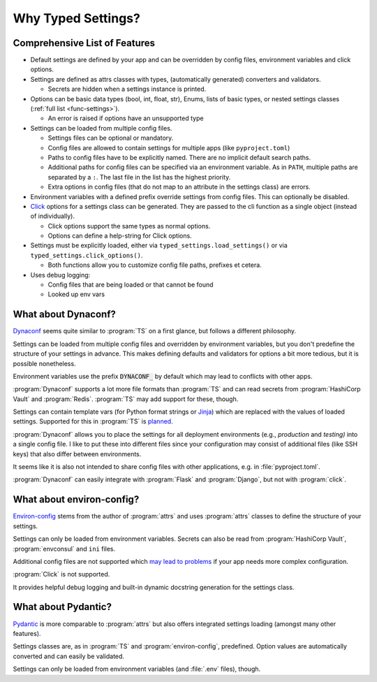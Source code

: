 ===================
Why Typed Settings?
===================

Comprehensive List of Features
==============================


- Default settings are defined by your app and can be overridden by config files, environment variables and click options.

- Settings are defined as attrs classes with types, (automatically generated) converters and validators.

  - Secrets are hidden when a settings instance is printed.

- Options can be basic data types (bool, int, float, str), Enums, lists of basic types, or nested settings classes (:ref:`full list <func-settings>`).

  - An error is raised if options have an unsupported type

- Settings can be loaded from multiple config files.

  - Settings files can be optional or mandatory.

  - Config files are allowed to contain settings for multiple apps (like ``pyproject.toml``)

  - Paths to config files have to be explicitly named.
    There are no implicit default search paths.

  - Additional paths for config files can be specified via an environment variable.
    As in ``PATH``, multiple paths are separated by a ``:``.
    The last file in the list has the highest priority.

  - Extra options in config files (that do not map to an attribute in the settings class) are errors.

- Environment variables with a defined prefix override settings from config files.
  This can optionally be disabled.

- Click_ options for a settings class can be generated.
  They are passed to the cli function as a single object (instead of individually).

  - Click options support the same types as normal options.

  - Options can define a help-string for Click options.

- Settings must be explicitly loaded, either via ``typed_settings.load_settings()`` or via ``typed_settings.click_options()``.

  - Both functions allow you to customize config file paths, prefixes et cetera.

- Uses debug logging:

  - Config files that are being loaded or that cannot be found
  - Looked up env vars

.. _click: https://click.palletsprojects.com/


What about Dynaconf?
====================

Dynaconf_ seems quite similar to :program:`TS` on a first glance, but follows a different philosophy.

Settings can be loaded from multiple config files and overridden by environment variables,
but you don't predefine the structure of your settings in advance.
This makes defining defaults and validators for options a bit more tedious, but it is possible nonetheless.

Environment variables use the prefix :code:`DYNACONF_` by default which may lead to conflicts with other apps.

:program:`Dynaconf` supports a lot more file formats than :program:`TS` and can read secrets from :program:`HashiCorp Vault` and :program:`Redis`.
:program:`TS` may add support for these, though.

Settings can contain template vars (for Python format strings or Jinja_) which are replaced with the values of loaded settings.
Supported for this in :program:`TS` is planned_.

:program:`Dynaconf` allows you to place the settings for all deployment environments (e.g., *production* and *testing)* into a single config file.
I like to put these into different files since your configuration may consist of additional files (like SSH keys) that also differ between environments.

It seems like it is also not intended to share config files with other applications, e.g. in :file:`pyproject.toml`.

:program:`Dynaconf` can easily integrate with :program:`Flask` and :program:`Django`, but not with :program:`click`.


.. _dynaconf: https://www.dynaconf.com
.. _jinja: https://jinja.palletsprojects.com
.. _planned: https://gitlab.com/sscherfke/typed-settings/-/issues/2


What about environ-config?
==========================

`Environ-config`_ stems from the author of :program:`attrs` and uses :program:`attrs` classes to define the structure of your settings.

Settings can only be loaded from environment variables.
Secrets can also be read from :program:`HashiCorp Vault`, :program:`envconsul` and ``ini`` files.

Additional config files are not supported which `may lead to problems`_ if your app needs more complex configuration.

:program:`Click` is not supported.

It provides helpful debug logging and built-in dynamic docstring generation for the settings class.


.. _environ-config: https://github.com/hynek/environ-config
.. _may lead to problems: https://hitchdev.com/strictyaml/why-not/environment-variables-as-config/


What about Pydantic?
====================

Pydantic_ is more comparable to :program:`attrs` but also offers integrated settings loading (amongst many other features).

Settings classes are, as in :program:`TS` and :program:`environ-config`, predefined.
Option values are automatically converted and can easily be validated.

Settings can only be loaded from environment variables (and :file:`.env` files), though.

.. _pydantic: https://pydantic-docs.helpmanual.io/
